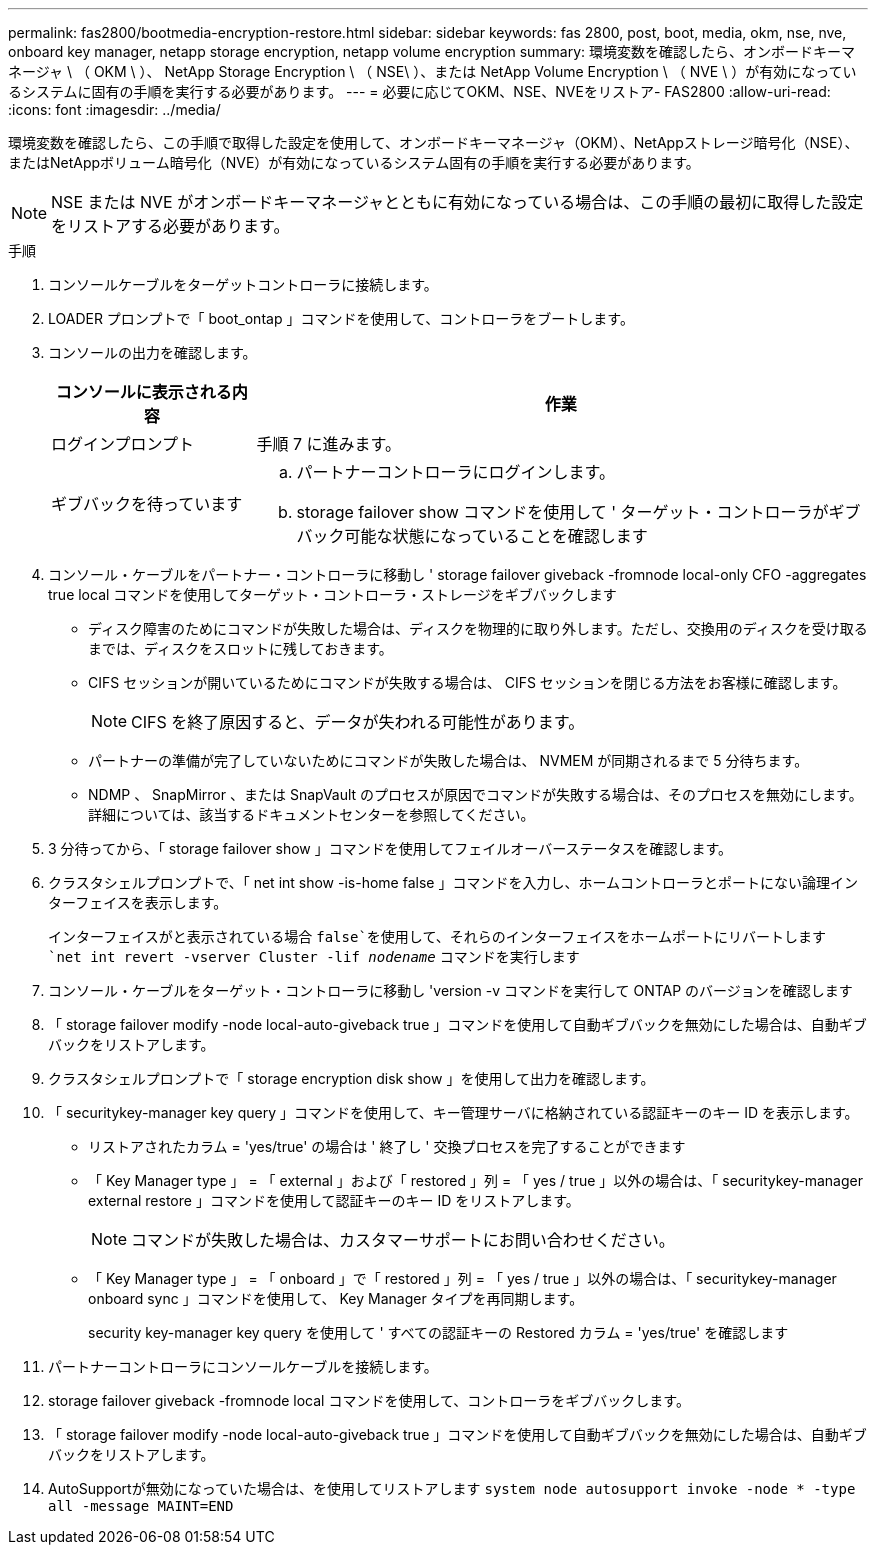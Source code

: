 ---
permalink: fas2800/bootmedia-encryption-restore.html 
sidebar: sidebar 
keywords: fas 2800, post, boot, media, okm, nse, nve, onboard key manager, netapp storage encryption, netapp volume encryption 
summary: 環境変数を確認したら、オンボードキーマネージャ \ （ OKM \ ）、 NetApp Storage Encryption \ （ NSE\ ）、または NetApp Volume Encryption \ （ NVE \ ）が有効になっているシステムに固有の手順を実行する必要があります。 
---
= 必要に応じてOKM、NSE、NVEをリストア- FAS2800
:allow-uri-read: 
:icons: font
:imagesdir: ../media/


[role="lead"]
環境変数を確認したら、この手順で取得した設定を使用して、オンボードキーマネージャ（OKM）、NetAppストレージ暗号化（NSE）、またはNetAppボリューム暗号化（NVE）が有効になっているシステム固有の手順を実行する必要があります。


NOTE: NSE または NVE がオンボードキーマネージャとともに有効になっている場合は、この手順の最初に取得した設定をリストアする必要があります。

.手順
. コンソールケーブルをターゲットコントローラに接続します。
. LOADER プロンプトで「 boot_ontap 」コマンドを使用して、コントローラをブートします。
. コンソールの出力を確認します。
+
[cols="1,3"]
|===
| コンソールに表示される内容 | 作業 


 a| 
ログインプロンプト
 a| 
手順 7 に進みます。



 a| 
ギブバックを待っています
 a| 
.. パートナーコントローラにログインします。
.. storage failover show コマンドを使用して ' ターゲット・コントローラがギブバック可能な状態になっていることを確認します


|===
. コンソール・ケーブルをパートナー・コントローラに移動し ' storage failover giveback -fromnode local-only CFO -aggregates true local コマンドを使用してターゲット・コントローラ・ストレージをギブバックします
+
** ディスク障害のためにコマンドが失敗した場合は、ディスクを物理的に取り外します。ただし、交換用のディスクを受け取るまでは、ディスクをスロットに残しておきます。
** CIFS セッションが開いているためにコマンドが失敗する場合は、 CIFS セッションを閉じる方法をお客様に確認します。
+

NOTE: CIFS を終了原因すると、データが失われる可能性があります。

** パートナーの準備が完了していないためにコマンドが失敗した場合は、 NVMEM が同期されるまで 5 分待ちます。
** NDMP 、 SnapMirror 、または SnapVault のプロセスが原因でコマンドが失敗する場合は、そのプロセスを無効にします。詳細については、該当するドキュメントセンターを参照してください。


. 3 分待ってから、「 storage failover show 」コマンドを使用してフェイルオーバーステータスを確認します。
. クラスタシェルプロンプトで、「 net int show -is-home false 」コマンドを入力し、ホームコントローラとポートにない論理インターフェイスを表示します。
+
インターフェイスがと表示されている場合 `false`を使用して、それらのインターフェイスをホームポートにリバートします `net int revert -vserver Cluster -lif _nodename_` コマンドを実行します

. コンソール・ケーブルをターゲット・コントローラに移動し 'version -v コマンドを実行して ONTAP のバージョンを確認します
. 「 storage failover modify -node local-auto-giveback true 」コマンドを使用して自動ギブバックを無効にした場合は、自動ギブバックをリストアします。
. クラスタシェルプロンプトで「 storage encryption disk show 」を使用して出力を確認します。
. 「 securitykey-manager key query 」コマンドを使用して、キー管理サーバに格納されている認証キーのキー ID を表示します。
+
** リストアされたカラム = 'yes/true' の場合は ' 終了し ' 交換プロセスを完了することができます
** 「 Key Manager type 」 = 「 external 」および「 restored 」列 = 「 yes / true 」以外の場合は、「 securitykey-manager external restore 」コマンドを使用して認証キーのキー ID をリストアします。
+

NOTE: コマンドが失敗した場合は、カスタマーサポートにお問い合わせください。

** 「 Key Manager type 」 = 「 onboard 」で「 restored 」列 = 「 yes / true 」以外の場合は、「 securitykey-manager onboard sync 」コマンドを使用して、 Key Manager タイプを再同期します。
+
security key-manager key query を使用して ' すべての認証キーの Restored カラム = 'yes/true' を確認します



. パートナーコントローラにコンソールケーブルを接続します。
. storage failover giveback -fromnode local コマンドを使用して、コントローラをギブバックします。
. 「 storage failover modify -node local-auto-giveback true 」コマンドを使用して自動ギブバックを無効にした場合は、自動ギブバックをリストアします。
. AutoSupportが無効になっていた場合は、を使用してリストアします `system node autosupport invoke -node * -type all -message MAINT=END`

